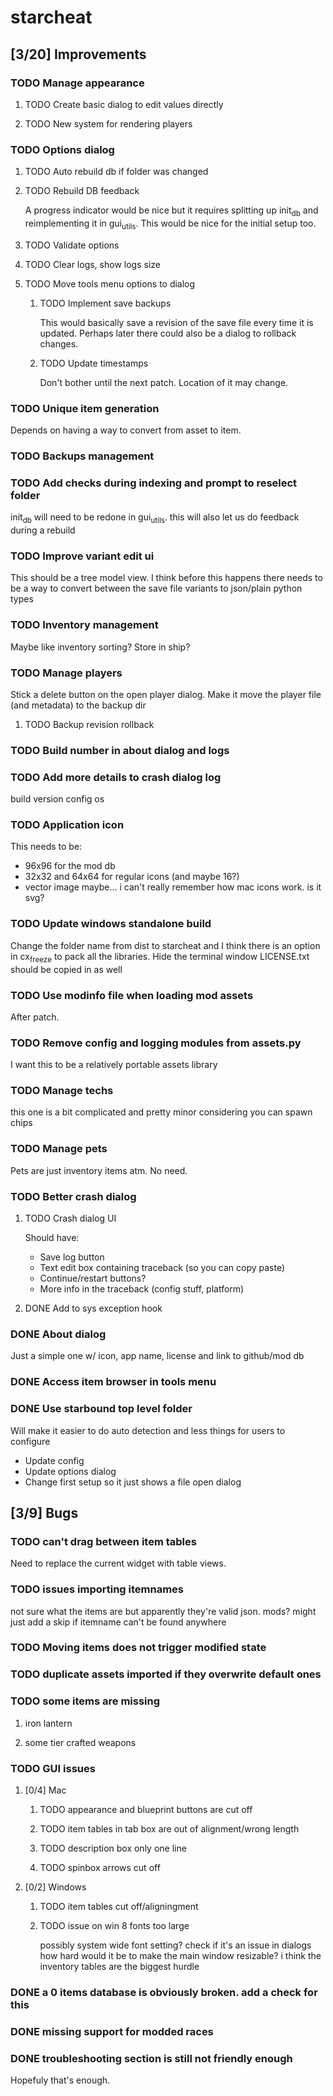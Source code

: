 * starcheat
** [3/20] Improvements
*** TODO Manage appearance
**** TODO Create basic dialog to edit values directly
**** TODO New system for rendering players
*** TODO Options dialog
**** TODO Auto rebuild db if folder was changed
**** TODO Rebuild DB feedback
A progress indicator would be nice but it requires splitting up init_db and
reimplementing it in gui_utils. This would be nice for the initial setup too.
**** TODO Validate options
**** TODO Clear logs, show logs size
**** TODO Move tools menu options to dialog
***** TODO Implement save backups
This would basically save a revision of the save file every time it is updated.
Perhaps later there could also be a dialog to rollback changes.
***** TODO Update timestamps
Don't bother until the next patch. Location of it may change.
*** TODO Unique item generation
Depends on having a way to convert from asset to item.
*** TODO Backups management
*** TODO Add checks during indexing and prompt to reselect folder
init_db will need to be redone in gui_utils. this will also let us
do feedback during a rebuild
*** TODO Improve variant edit ui
This should be a tree model view. I think before this happens there needs to be
a way to convert between the save file variants to json/plain python types
*** TODO Inventory management
Maybe like inventory sorting? Store in ship?
*** TODO Manage players
Stick a delete button on the open player dialog. Make it move the player file (and metadata)
to the backup dir
**** TODO Backup revision rollback
*** TODO Build number in about dialog and logs
*** TODO Add more details to crash dialog log
build version
config
os
*** TODO Application icon
This needs to be:
- 96x96 for the mod db
- 32x32 and 64x64 for regular icons (and maybe 16?)
- vector image
  maybe... i can't really remember how mac icons work. is it svg?
*** TODO Update windows standalone build
Change the folder name from dist to starcheat and I think there is an option in
cx_freeze to pack all the libraries. Hide the terminal window
LICENSE.txt should be copied in as well
*** TODO Use modinfo file when loading mod assets
After patch.
*** TODO Remove config and logging modules from assets.py
I want this to be a relatively portable assets library
*** TODO Manage techs
this one is a bit complicated and pretty minor considering you can spawn chips
*** TODO Manage pets
Pets are just inventory items atm. No need.
*** TODO Better crash dialog
**** TODO Crash dialog UI
Should have:
- Save log button
- Text edit box containing traceback (so you can copy paste)
- Continue/restart buttons?
- More info in the traceback (config stuff, platform)
**** DONE Add to sys exception hook
*** DONE About dialog
Just a simple one w/ icon, app name, license and link to github/mod db
*** DONE Access item browser in tools menu
*** DONE Use starbound top level folder
Will make it easier to do auto detection and less things for users to configure
- Update config
- Update options dialog
- Change first setup so it just shows a file open dialog
** [3/9] Bugs
*** TODO can't drag between item tables
Need to replace the current widget with table views.
*** TODO issues importing itemnames
not sure what the items are but apparently they're valid json. mods?
might just add a skip if itemname can't be found anywhere
*** TODO Moving items does not trigger modified state
*** TODO duplicate assets imported if they overwrite default ones
*** TODO some items are missing
**** iron lantern
**** some tier crafted weapons
*** TODO GUI issues
**** [0/4] Mac
***** TODO appearance and blueprint buttons are cut off
***** TODO item tables in tab box are out of alignment/wrong length
***** TODO description box only one line
***** TODO spinbox arrows cut off
**** [0/2] Windows
***** TODO item tables cut off/aligningment
***** TODO issue on win 8 fonts too large
possibly system wide font setting?
check if it's an issue in dialogs
how hard would it be to make the main window resizable? i think the inventory tables
are the biggest hurdle
*** DONE a 0 items database is obviously broken. add a check for this
*** DONE missing support for modded races
*** DONE troubleshooting section is still not friendly enough
Hopefuly that's enough.
